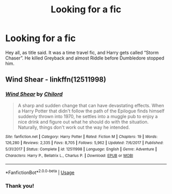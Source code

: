 #+TITLE: Looking for a fic

* Looking for a fic
:PROPERTIES:
:Author: AgitatedDog
:Score: 4
:DateUnix: 1536395257.0
:DateShort: 2018-Sep-08
:FlairText: Request
:END:
Hey all, as title said. It was a time travel fic, and Harry gets called “Storm Chaser”. He killed Greyback and almost Riddle before Dumbledore stopped him.


** Wind Shear - linkffn(12511998)
:PROPERTIES:
:Author: Vraviran
:Score: 2
:DateUnix: 1536398687.0
:DateShort: 2018-Sep-08
:END:

*** [[https://www.fanfiction.net/s/12511998/1/][*/Wind Shear/*]] by [[https://www.fanfiction.net/u/67673/Chilord][/Chilord/]]

#+begin_quote
  A sharp and sudden change that can have devastating effects. When a Harry Potter that didn't follow the path of the Epilogue finds himself suddenly thrown into 1970, he settles into a muggle pub to enjoy a nice drink and figure out what he should do with the situation. Naturally, things don't work out the way he intended.
#+end_quote

^{/Site/:} ^{fanfiction.net} ^{*|*} ^{/Category/:} ^{Harry} ^{Potter} ^{*|*} ^{/Rated/:} ^{Fiction} ^{M} ^{*|*} ^{/Chapters/:} ^{19} ^{*|*} ^{/Words/:} ^{126,280} ^{*|*} ^{/Reviews/:} ^{2,335} ^{*|*} ^{/Favs/:} ^{8,705} ^{*|*} ^{/Follows/:} ^{5,962} ^{*|*} ^{/Updated/:} ^{7/6/2017} ^{*|*} ^{/Published/:} ^{5/31/2017} ^{*|*} ^{/Status/:} ^{Complete} ^{*|*} ^{/id/:} ^{12511998} ^{*|*} ^{/Language/:} ^{English} ^{*|*} ^{/Genre/:} ^{Adventure} ^{*|*} ^{/Characters/:} ^{Harry} ^{P.,} ^{Bellatrix} ^{L.,} ^{Charlus} ^{P.} ^{*|*} ^{/Download/:} ^{[[http://www.ff2ebook.com/old/ffn-bot/index.php?id=12511998&source=ff&filetype=epub][EPUB]]} ^{or} ^{[[http://www.ff2ebook.com/old/ffn-bot/index.php?id=12511998&source=ff&filetype=mobi][MOBI]]}

--------------

*FanfictionBot*^{2.0.0-beta} | [[https://github.com/tusing/reddit-ffn-bot/wiki/Usage][Usage]]
:PROPERTIES:
:Author: FanfictionBot
:Score: 2
:DateUnix: 1536398708.0
:DateShort: 2018-Sep-08
:END:


*** Thank you!
:PROPERTIES:
:Author: AgitatedDog
:Score: 1
:DateUnix: 1536399236.0
:DateShort: 2018-Sep-08
:END:
